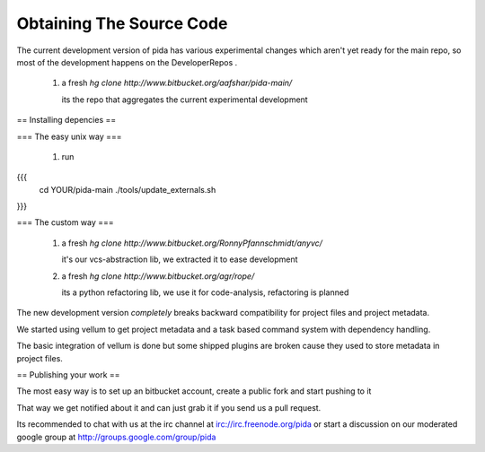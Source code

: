 
Obtaining The Source Code
=========================

The current development version of pida has various experimental changes 
which aren't yet ready for the main repo, so most of the development happens on the DeveloperRepos .

 1. a fresh `hg clone http://www.bitbucket.org/aafshar/pida-main/`

    its the repo that aggregates the current experimental development

== Installing depencies ==

=== The easy unix way ===

 1. run 
{{{
     cd YOUR/pida-main
     ./tools/update_externals.sh
}}}

=== The custom way ===


 1. a fresh `hg clone http://www.bitbucket.org/RonnyPfannschmidt/anyvc/`

    it's our vcs-abstraction lib, we extracted it to ease development

 2. a fresh `hg clone http://www.bitbucket.org/agr/rope/`
 
    its a python refactoring lib, we use it for code-analysis, refactoring is planned

The new development version *completely* breaks backward compatibility for project files and project metadata.

We started using vellum to get project metadata and a task based command system with dependency handling.

The basic integration of vellum is done but some shipped plugins are broken cause they used to store metadata in project files.


== Publishing your work ==

The most easy way is to set up an bitbucket account, create a public fork and start pushing to it

That way we get notified about it and can just grab it if you send us a pull request.

Its recommended to chat with us at the irc channel at irc://irc.freenode.org/pida
or start a discussion on our moderated google group at http://groups.google.com/group/pida


